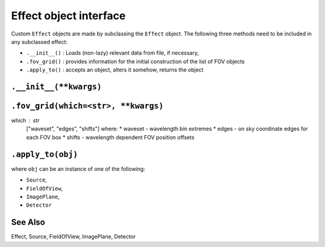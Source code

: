 Effect object interface
=======================

Custom ``Effect`` objects are made by subclassing the ``Effect`` object.
The following three methods need to be included in any subclassed effect:

- ``.__init__()`` : Loads (non-lazy) relevant data from file, if necessary,
- ``.fov_grid()`` : provides information for the initial construction of the
  list of FOV objects
- ``.apply_to()`` : accepts an object, alters it somehow, returns the object


``.__init__(**kwargs)``
-----------------------


``.fov_grid(which=<str>, **kwargs)``
------------------------------------
which : str
    ["waveset", "edges", "shifts"] where:
    * waveset - wavelength bin extremes
    * edges - on sky coordinate edges for each FOV box
    * shifts - wavelength dependent FOV position offsets


``.apply_to(obj)``
------------------
where ``obj`` can be an instance of one of the following:

- ``Source``,
- ``FieldOfView``,
- ``ImagePlane``,
- ``Detector``


See Also
--------
Effect, Source, FieldOfView, ImagePlane, Detector